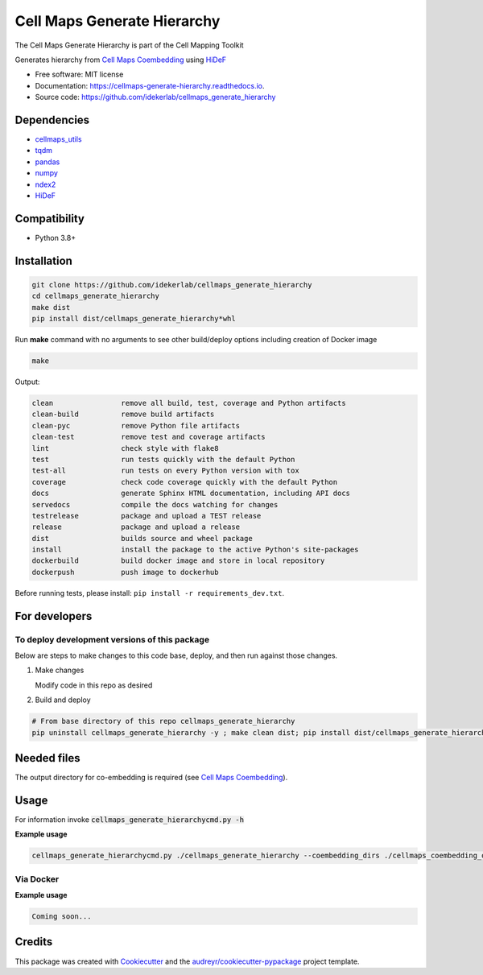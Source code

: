 =============================
Cell Maps Generate Hierarchy
=============================
The Cell Maps Generate Hierarchy is part of the Cell Mapping Toolkit

.. image:: https://img.shields.io/pypi/v/cellmaps_generate_hierarchy.svg
        :target: https://pypi.python.org/pypi/cellmaps_generate_hierarchy

.. image:: https://app.travis-ci.com/idekerlab/cellmaps_generate_hierarchy.svg?branch=main
        :target: https://app.travis-ci.com/github/idekerlab/cellmaps_generate_hierarchy

.. image:: https://readthedocs.org/projects/cellmaps-generate-hierarchy/badge/?version=latest
        :target: https://cellmaps-generate-hierarchy.readthedocs.io/en/latest/?badge=latest
        :alt: Documentation Status

Generates hierarchy from `Cell Maps Coembedding <https://cellmaps-coembedding.readthedocs.io/>`__ using `HiDeF <https://github.com/fanzheng10/HiDeF/>`__

* Free software: MIT license
* Documentation: https://cellmaps-generate-hierarchy.readthedocs.io.
* Source code: https://github.com/idekerlab/cellmaps_generate_hierarchy

Dependencies
------------

* `cellmaps_utils <https://pypi.org/project/cellmaps-utils>`__
* `tqdm <https://pypi.org/project/tqdm>`__
* `pandas <https://pypi.org/project/pandas>`__
* `numpy <https://pypi.org/project/numpy>`__
* `ndex2 <https://pypi.org/project/ndex2>`__
* `HiDeF <https://pypi.org/project/hidef>`__

Compatibility
-------------

* Python 3.8+

Installation
------------

.. code-block::

   git clone https://github.com/idekerlab/cellmaps_generate_hierarchy
   cd cellmaps_generate_hierarchy
   make dist
   pip install dist/cellmaps_generate_hierarchy*whl


Run **make** command with no arguments to see other build/deploy options including creation of Docker image

.. code-block::

   make

Output:

.. code-block::

   clean                remove all build, test, coverage and Python artifacts
   clean-build          remove build artifacts
   clean-pyc            remove Python file artifacts
   clean-test           remove test and coverage artifacts
   lint                 check style with flake8
   test                 run tests quickly with the default Python
   test-all             run tests on every Python version with tox
   coverage             check code coverage quickly with the default Python
   docs                 generate Sphinx HTML documentation, including API docs
   servedocs            compile the docs watching for changes
   testrelease          package and upload a TEST release
   release              package and upload a release
   dist                 builds source and wheel package
   install              install the package to the active Python's site-packages
   dockerbuild          build docker image and store in local repository
   dockerpush           push image to dockerhub

Before running tests, please install: ``pip install -r requirements_dev.txt``.

For developers
-------------------------------------------

To deploy development versions of this package
~~~~~~~~~~~~~~~~~~~~~~~~~~~~~~~~~~~~~~~~~~~~~~~~~~

Below are steps to make changes to this code base, deploy, and then run
against those changes.

#. Make changes

   Modify code in this repo as desired

#. Build and deploy

.. code-block::

    # From base directory of this repo cellmaps_generate_hierarchy
    pip uninstall cellmaps_generate_hierarchy -y ; make clean dist; pip install dist/cellmaps_generate_hierarchy*whl



Needed files
------------

The output directory for co-embedding is required (see `Cell Maps Coembedding <https://github.com/idekerlab/cellmaps_coembedding/>`__).

Usage
-----

For information invoke :code:`cellmaps_generate_hierarchycmd.py -h`

**Example usage**

.. code-block::

   cellmaps_generate_hierarchycmd.py ./cellmaps_generate_hierarchy --coembedding_dirs ./cellmaps_coembedding_outdir

Via Docker
~~~~~~~~~~~~~~~~~~~~~~

**Example usage**


.. code-block::

   Coming soon...

Credits
-------

This package was created with Cookiecutter_ and the `audreyr/cookiecutter-pypackage`_ project template.

.. _Cookiecutter: https://github.com/audreyr/cookiecutter
.. _`audreyr/cookiecutter-pypackage`: https://github.com/audreyr/cookiecutter-pypackage
.. _NDEx: http://www.ndexbio.org
